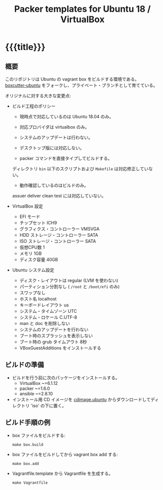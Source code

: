# -*- mode: org; buffer-read-only: nil; truncate-lines: nil; fill-column: 84 -*-
#+STARTUP: showall
#+OPTIONS: ^:{} toc:nil num:nil date:nil author:nil
#+BIND: org-html-toplevel-hlevel 3
#+TITLE: Packer templates for Ubuntu 18 / VirtualBox

* {{{title}}}

** 概要

   このリポジトリは Ubuntu の vagrant box をビルドする環境である。
   [[https://github.com/boxcutter/ubuntu][boxcutter-ubuntu]] をフォークし、プライベート・ブランチとして育てている。

   オリジナルに対する大きな変更点:

   - ビルド工程のポリシー

     + 現時点で対応しているのは Ubuntu 18.04 のみ。

     + 対応プロバイダは virtualbox のみ。

     + システムのアップデートは行わない。

     + デスクトップ版には対応しない。

     + packer コマンドを直接タイプしてビルドする。
     ディレクトリ =bin= 以下のスクリプトおよび =Makefile= は対応修正していない。

     + 動作確認しているのはビルドのみ。
     assuer deliver clean test には対応していない。


   - VirtualBox 設定
     + EFI モード
     + チップセット ICH9
     + グラフィクス・コントローラー VMSVGA
     + HDD ストレージ・コントローラー SATA
     + ISO ストレージ・コントローラー SATA
     + 仮想CPU数 1
     + メモリ 1GB
     + ディスク容量 40GB

   - Ubuntu システム設定
     + ディスク・レイアウトは regular (LVM を使わない)
     + パーティション分割なし ( =/root= と =/boot/efi= のみ)
     + スワップなし
     + ホスト名 localhost
     + キーボードレイアウト us
     + システム・タイムゾーン UTC
     + システム・ロケール C.UTF-8
     + man と doc を削除しない
     + システムのアップデートを行わない
     + ブート時のスプラッシュを表示しない
     + ブート時の grub タイムアウト 8秒
     + VBoxGuestAdditions をインストールする


** ビルドの準備

   - ビルドを行う前に次のパッケージをインストールする。
     + VirtualBox ~=6.1.12
     + packer ~=1.6.0
     + ansible ~=2.8.10

   - インストール用 CD イメージを [[http://cdimage.ubuntu.com/ubuntu/releases/][cdimage.ubuntu]] からダウンロードしてディレクトリ 'iso' の下に置く。


** ビルド手順の例

   - box ファイルをビルドする:
     : make box.build

   - box ファイルをビルドしてから vagrant box add する:
     : make box.add

   - Vagrantfile.template から Vagrantfile を生成する。
     : make Vagrantfile
